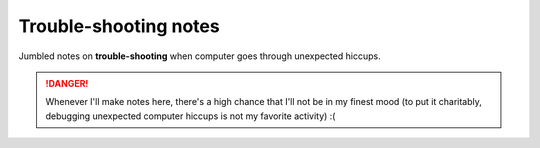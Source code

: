 Trouble-shooting notes
""""""""""""""""""""""
Jumbled notes on **trouble-shooting** when computer goes through unexpected hiccups.

.. danger::

    Whenever I'll make notes here, there's a high chance that I'll not be in my finest mood  (to put it charitably, debugging unexpected computer hiccups is not my favorite activity) :(